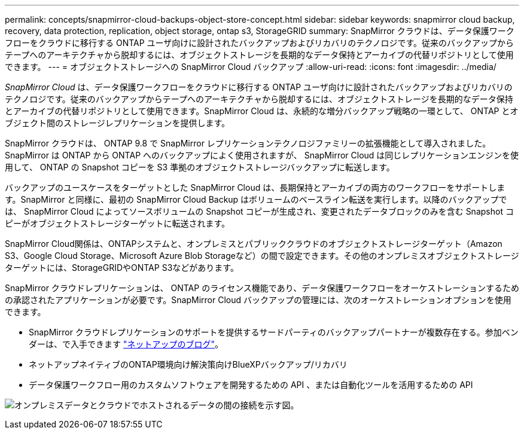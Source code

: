 ---
permalink: concepts/snapmirror-cloud-backups-object-store-concept.html 
sidebar: sidebar 
keywords: snapmirror cloud backup, recovery, data protection, replication, object storage, ontap s3, StorageGRID 
summary: SnapMirror クラウドは、データ保護ワークフローをクラウドに移行する ONTAP ユーザ向けに設計されたバックアップおよびリカバリのテクノロジです。従来のバックアップからテープへのアーキテクチャから脱却するには、オブジェクトストレージを長期的なデータ保持とアーカイブの代替リポジトリとして使用できます。 
---
= オブジェクトストレージへの SnapMirror Cloud バックアップ
:allow-uri-read: 
:icons: font
:imagesdir: ../media/


[role="lead"]
_SnapMirror Cloud_ は、データ保護ワークフローをクラウドに移行する ONTAP ユーザ向けに設計されたバックアップおよびリカバリのテクノロジです。従来のバックアップからテープへのアーキテクチャから脱却するには、オブジェクトストレージを長期的なデータ保持とアーカイブの代替リポジトリとして使用できます。SnapMirror Cloud は、永続的な増分バックアップ戦略の一環として、 ONTAP とオブジェクト間のストレージレプリケーションを提供します。

SnapMirror クラウドは、 ONTAP 9.8 で SnapMirror レプリケーションテクノロジファミリーの拡張機能として導入されました。SnapMirror は ONTAP から ONTAP へのバックアップによく使用されますが、 SnapMirror Cloud は同じレプリケーションエンジンを使用して、 ONTAP の Snapshot コピーを S3 準拠のオブジェクトストレージバックアップに転送します。

バックアップのユースケースをターゲットとした SnapMirror Cloud は、長期保持とアーカイブの両方のワークフローをサポートします。SnapMirror と同様に、最初の SnapMirror Cloud Backup はボリュームのベースライン転送を実行します。以降のバックアップでは、 SnapMirror Cloud によってソースボリュームの Snapshot コピーが生成され、変更されたデータブロックのみを含む Snapshot コピーがオブジェクトストレージターゲットに転送されます。

SnapMirror Cloud関係は、ONTAPシステムと、オンプレミスとパブリッククラウドのオブジェクトストレージターゲット（Amazon S3、Google Cloud Storage、Microsoft Azure Blob Storageなど）の間で設定できます。その他のオンプレミスオブジェクトストレージターゲットには、StorageGRIDやONTAP S3などがあります。

SnapMirror クラウドレプリケーションは、 ONTAP のライセンス機能であり、データ保護ワークフローをオーケストレーションするための承認されたアプリケーションが必要です。SnapMirror Cloud バックアップの管理には、次のオーケストレーションオプションを使用できます。

* SnapMirror クラウドレプリケーションのサポートを提供するサードパーティのバックアップパートナーが複数存在する。参加ベンダーは、で入手できます link:https://www.netapp.com/blog/new-backup-architecture-snapdiff-v3/["ネットアップのブログ"^]。
* ネットアップネイティブのONTAP環境向け解決策向けBlueXPバックアップ/リカバリ
* データ保護ワークフロー用のカスタムソフトウェアを開発するための API 、または自動化ツールを活用するための API


image:snapmirror-cloud.gif["オンプレミスデータとクラウドでホストされるデータの間の接続を示す図。"]
